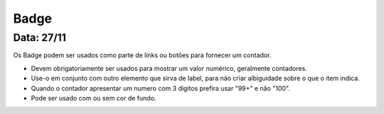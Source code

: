 ===========================
Badge
===========================

---------------
Data: 27/11
---------------

Os Badge podem ser usados como parte de links ou botões para fornecer um contador.

- Devem obrigatoriamente ser usados para mostrar um valor numérico, geralmente contadores.
- Use-o em conjunto com outro elemento que sirva de label, para não criar albiguidade sobre o que o item indica.
- Quando o contador apresentar um numero com 3 digitos prefira usar "99+" e não "100".
- Pode ser usado com ou sem cor de fundo.